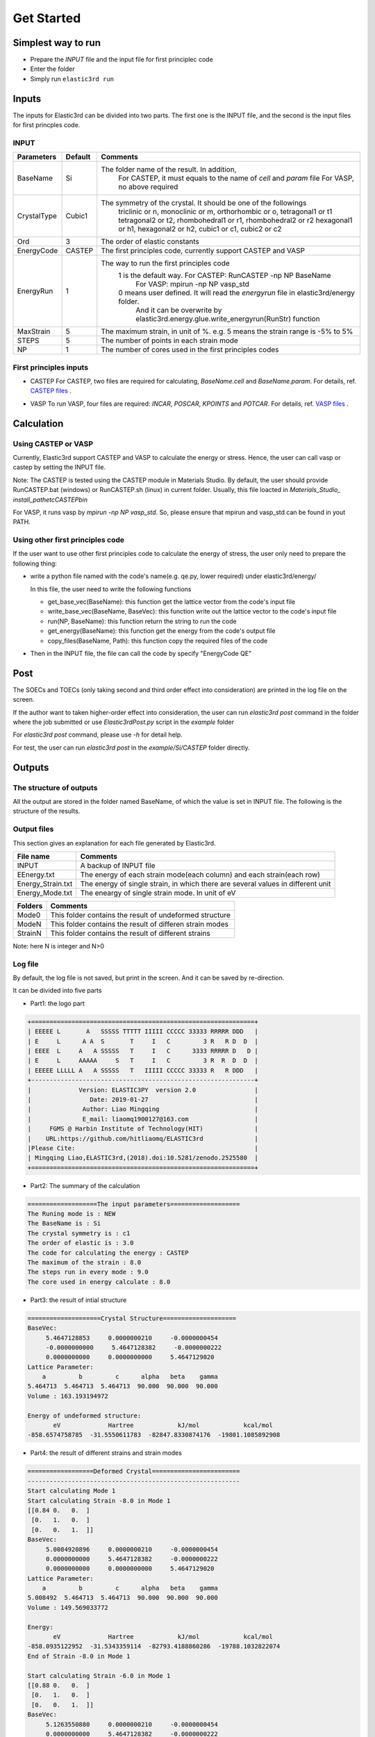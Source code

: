 ============
Get Started
============


Simplest way to run
===================

- Prepare the `INPUT` file and the input file for first principlec code
- Enter the folder
- Simply run ``elastic3rd run``


Inputs
======

The inputs for Elastic3rd can be divided into two parts. The first one is the INPUT file, and the second is the input files for first princples code.

INPUT
-----

===========  =======  =======================================================================================
Parameters   Default  Comments
===========  =======  =======================================================================================
BaseName     Si       The folder name of the result. In addition, 
                        For CASTEP, it must equals to the name of *cell* and *param* file
                        For VASP, no above required
CrystalType  Cubic1   The symmetry of the crystal. It should be one of the followings
                        triclinic or n, monoclinic or m, orthorhombic or o, tetragonal1 or t1
                        tetragonal2 or t2, rhombohedral1 or r1, rhombohedral2 or r2
                        hexagonal1 or h1, hexagonal2 or h2, cubic1 or c1, cubic2 or c2
Ord          3        The order of elastic constants
EnergyCode   CASTEP   The first principles code, currently support CASTEP and VASP
EnergyRun    1        The way to run the first principles code
                        1 is the default way. For CASTEP: RunCASTEP -np NP BaseName
                                              For VASP: mpirun -np NP vasp_std
                        0 means user defined. It will read the *energyrun* file in elastic3rd/energy folder.
                          And it can be overwrite by elastic3rd.energy.glue.write_energyrun(RunStr) function
MaxStrain    5        The maximum strain, in unit of %. e.g. 5 means the strain range is -5% to 5%
STEPS        5        The number of points in each strain mode
NP           1        The number of cores used in the first principles codes
===========  =======  =======================================================================================

First principles inputs
-----------------------
- CASTEP
  For CASTEP, two files are required for calculating, *BaseName.cell* and *BaseName.param*. For details, ref. `CASTEP files`_ .

.. _`CASTEP files`: http://www.tcm.phy.cam.ac.uk/castep/documentation/WebHelp/content/modules/castep/expcastepfileformats.htm

- VASP
  To run VASP, four files are required: *INCAR*, *POSCAR*, *KPOINTS* and *POTCAR*. For details, ref. `VASP files`_ .

.. _`VASP files`: https://www.vasp.at/wiki/index.php/Category:Input_Files


Calculation
===========

Using CASTEP or VASP
--------------------
Currently, Elastic3rd support CASTEP and VASP to calculate the energy or stress. Hence, the user can call vasp or castep by setting the INPUT file.

Note: The CASTEP is tested using the CASTEP module in Materials Studio. By default, the user should provide RunCASTEP.bat (windows) or RunCASTEP.sh (linux) in current folder. Usually, this file loacted in `Materials_Studio_ install_path\etc\CASTEP\bin`

For VASP, it runs vasp by `mpirun -np NP vasp_std`. So, please ensure that mpirun and vasp_std can be found in yout PATH.

Using other first principles code
---------------------------------
If the user want to use other first principles code to calculate the energy of stress, the user only need to prepare the following thing:

- write a python file named with the code's name(e.g. qe.py, lower required) under elastic3rd/energy/
  
  In this file, the user need to write the following functions

  - get_base_vec(BaseName): this function get the lattice vector from the code's input file
  - write_base_vec(BaseName, BaseVec): this function write out the lattice vector to the code's input file
  - run(NP, BaseName): this function return the string to run the code
  - get_energy(BaseName): this function get the energy from the code's output file
  - copy_files(BaseName, Path): this function copy the required files of the code

- Then in the INPUT file, the file can call the code by specify "EnergyCode  QE"

Post
====

The SOECs and TOECs (only taking second and third order effect into consideration) are printed in the log file on the screen.

If the author want to taken higher-order effect into consideration, the user can run `elastic3rd post` command in the folder where the job submitted or use `Elastic3rdPost.py` script in the `example` folder

For `elastic3rd post` command, please use `-h` for detail help.

For test, the user can run `elastic3rd post` in the `example/Si/CASTEP` folder directly.

Outputs
=======

The structure of outputs
------------------------
All the output are stored in the folder named BaseName, of which the value is set in INPUT file. The following is the structure of the results.

|FileStructure|

.. |FileStructure| image:: Output-FileStructure.png

Output files
------------
This section gives an explanation for each file generated by Elastic3rd.

=================  =================================================================================
File name          Comments
=================  =================================================================================
INPUT              A backup of INPUT file
EEnergy.txt        The energy of each strain mode(each column) and each strain(each row)
Energy_Strain.txt  The energy of single strain, in which there are several values in different unit
Energy_Mode.txt    The eneargy of single strain mode. In unit of eV
=================  =================================================================================

=======  ========================================================
Folders  Comments
=======  ========================================================
Mode0    This folder contains the result of undeformed structure
ModeN    This folder contains the result of differen strain modes
StrainN  This folder contains the result of different strains
=======  ========================================================

Note: here N is integer and N>0

Log file
--------

By default, the log file is not saved, but print in the screen. And it can be saved by re-direction.

It can be divided into five parts

- Part1: the logo part

.. code::

    +=============================================================+
    | EEEEE L       A   SSSSS TTTTT IIIII CCCCC 33333 RRRRR DDD   |
    | E     L      A A  S       T     I   C         3 R   R D  D  |
    | EEEE  L     A   A SSSSS   T     I   C      3333 RRRRR D   D |
    | E     L     AAAAA     S   T     I   C         3 R  R  D  D  |
    | EEEEE LLLLL A   A SSSSS   T   IIIII CCCCC 33333 R   R DDD   |
    +-------------------------------------------------------------+
    |             Version: ELASTIC3PY  version 2.0                |
    |                Date: 2019-01-27                             |
    |              Author: Liao Mingqing                          |
    |              E_mail: liaomq1900127@163.com                  |
    |     FGMS @ Harbin Institute of Technology(HIT)              |
    |    URL:https://github.com/hitliaomq/ELASTIC3rd              |
    |Please Cite:                                                 |
    | Mingqing Liao,ELASTIC3rd,(2018).doi:10.5281/zenodo.2525580  |
    +=============================================================+

- Part2: The summary of the calculation

.. code::
  
    ===================The input parameters===================
    The Runing mode is : NEW
    The BaseName is : Si
    The crystal symmetry is : c1
    The order of elastic is : 3.0
    The code for calculating the energy : CASTEP
    The maximum of the strain : 8.0
    The steps run in every mode : 9.0
    The core used in energy calculate : 8.0


- Part3: the result of intial structure

.. code::

    ====================Crystal Structure====================
    BaseVec:
         5.4647128853     0.0000000210     -0.0000000454
         -0.0000000000     5.4647128382     -0.0000000222
         0.0000000000     0.0000000000     5.4647129020
    Lattice Parameter:
        a         b         c      alpha   beta    gamma
    5.464713  5.464713  5.464713  90.000  90.000  90.000
    Volume : 163.193194972

    Energy of undeformed structure:
           eV             Hartree            kJ/mol            kcal/mol
    -858.6574758785  -31.5550611783  -82847.8330874176  -19801.1085892908

- Part4: the result of different strains and strain modes

.. code::

    ==================Deformed Crystal========================
    ----------------------------------------------------------
    Start calculating Mode 1
    Start calculating Strain -8.0 in Mode 1
    [[0.84 0.   0.  ]
     [0.   1.   0.  ]
     [0.   0.   1.  ]]
    BaseVec:
         5.0084920896     0.0000000210     -0.0000000454
         0.0000000000     5.4647128382     -0.0000000222
         0.0000000000     0.0000000000     5.4647129020
    Lattice Parameter:
        a         b         c      alpha   beta    gamma
    5.008492  5.464713  5.464713  90.000  90.000  90.000
    Volume : 149.569033772

    Energy:
           eV             Hartree            kJ/mol            kcal/mol
    -858.0935122952  -31.5343359114  -82793.4188860286  -19788.1032822074
    End of Strain -8.0 in Mode 1

    Start calculating Strain -6.0 in Mode 1
    [[0.88 0.   0.  ]
     [0.   1.   0.  ]
     [0.   0.   1.  ]]
    BaseVec:
         5.1263550880     0.0000000210     -0.0000000454
         0.0000000000     5.4647128382     -0.0000000222
         0.0000000000     0.0000000000     5.4647129020
    Lattice Parameter:
        a         b         c      alpha   beta    gamma
    5.126355  5.464713  5.464713  90.000  90.000  90.000
    Volume : 153.088786718

    Energy:
           eV             Hartree            kJ/mol            kcal/mol
    -858.3477769585  -31.5436799598  -82817.9516909908  -19793.9667636885
    End of Strain -6.0 in Mode 1

                          ...


- Part5: the post process part

.. code::

    ==================Post Processing========================
    [[   77.22101104  -117.3314942 ]
     [  217.27559666  -670.1092832 ]
     [  218.38708611    26.16025079]
     [  227.66199634  -632.04346098]
     [  424.89246809 -1747.12822498]
     [  439.3186686   -408.3765645 ]]
    [11 12 44]
    [153.05111127  65.0171889   73.22518077]
    [111 112 123 144 155 456]
    [-703.9889652  -435.4462948   -88.79485798   71.7458725  -257.35598339
      -51.04707056]
    ========================!!!END!!!=========================